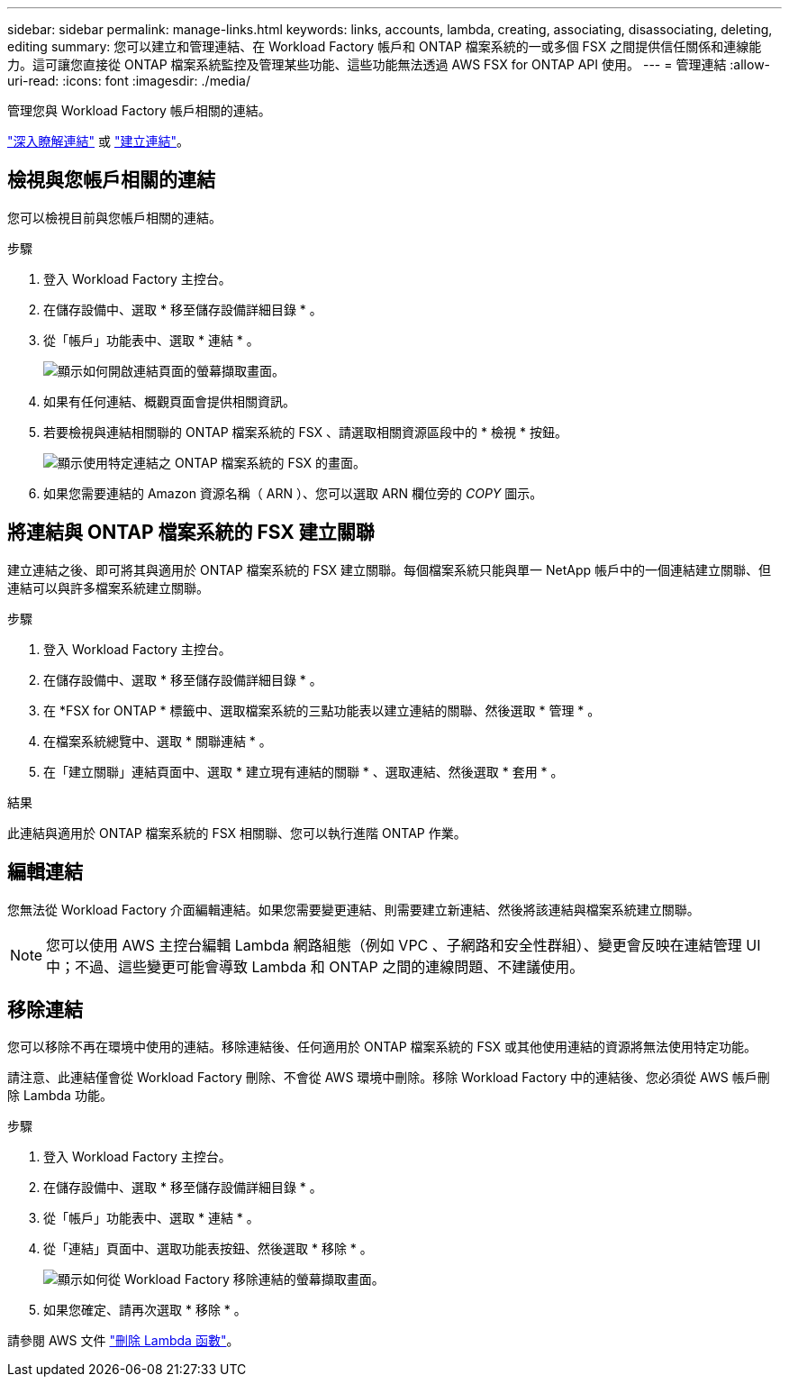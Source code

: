 ---
sidebar: sidebar 
permalink: manage-links.html 
keywords: links, accounts, lambda, creating, associating, disassociating, deleting, editing 
summary: 您可以建立和管理連結、在 Workload Factory 帳戶和 ONTAP 檔案系統的一或多個 FSX 之間提供信任關係和連線能力。這可讓您直接從 ONTAP 檔案系統監控及管理某些功能、這些功能無法透過 AWS FSX for ONTAP API 使用。 
---
= 管理連結
:allow-uri-read: 
:icons: font
:imagesdir: ./media/


[role="lead"]
管理您與 Workload Factory 帳戶相關的連結。

link:links-overview.html["深入瞭解連結"] 或 link:create-link.html["建立連結"]。



== 檢視與您帳戶相關的連結

您可以檢視目前與您帳戶相關的連結。

.步驟
. 登入 Workload Factory 主控台。
. 在儲存設備中、選取 * 移至儲存設備詳細目錄 * 。
. 從「帳戶」功能表中、選取 * 連結 * 。
+
image:screenshot-links-button.png["顯示如何開啟連結頁面的螢幕擷取畫面。"]

. 如果有任何連結、概觀頁面會提供相關資訊。
. 若要檢視與連結相關聯的 ONTAP 檔案系統的 FSX 、請選取相關資源區段中的 * 檢視 * 按鈕。
+
image:screenshot-view-link-details.png["顯示使用特定連結之 ONTAP 檔案系統的 FSX 的畫面。"]

. 如果您需要連結的 Amazon 資源名稱（ ARN ）、您可以選取 ARN 欄位旁的 _COPY_ 圖示。




== 將連結與 ONTAP 檔案系統的 FSX 建立關聯

建立連結之後、即可將其與適用於 ONTAP 檔案系統的 FSX 建立關聯。每個檔案系統只能與單一 NetApp 帳戶中的一個連結建立關聯、但連結可以與許多檔案系統建立關聯。

.步驟
. 登入 Workload Factory 主控台。
. 在儲存設備中、選取 * 移至儲存設備詳細目錄 * 。
. 在 *FSX for ONTAP * 標籤中、選取檔案系統的三點功能表以建立連結的關聯、然後選取 * 管理 * 。
. 在檔案系統總覽中、選取 * 關聯連結 * 。
. 在「建立關聯」連結頁面中、選取 * 建立現有連結的關聯 * 、選取連結、然後選取 * 套用 * 。


.結果
此連結與適用於 ONTAP 檔案系統的 FSX 相關聯、您可以執行進階 ONTAP 作業。



== 編輯連結

您無法從 Workload Factory 介面編輯連結。如果您需要變更連結、則需要建立新連結、然後將該連結與檔案系統建立關聯。


NOTE: 您可以使用 AWS 主控台編輯 Lambda 網路組態（例如 VPC 、子網路和安全性群組）、變更會反映在連結管理 UI 中；不過、這些變更可能會導致 Lambda 和 ONTAP 之間的連線問題、不建議使用。



== 移除連結

您可以移除不再在環境中使用的連結。移除連結後、任何適用於 ONTAP 檔案系統的 FSX 或其他使用連結的資源將無法使用特定功能。

請注意、此連結僅會從 Workload Factory 刪除、不會從 AWS 環境中刪除。移除 Workload Factory 中的連結後、您必須從 AWS 帳戶刪除 Lambda 功能。

.步驟
. 登入 Workload Factory 主控台。
. 在儲存設備中、選取 * 移至儲存設備詳細目錄 * 。
. 從「帳戶」功能表中、選取 * 連結 * 。
. 從「連結」頁面中、選取功能表按鈕、然後選取 * 移除 * 。
+
image:screenshot-remove-link.png["顯示如何從 Workload Factory 移除連結的螢幕擷取畫面。"]

. 如果您確定、請再次選取 * 移除 * 。


請參閱 AWS 文件 link:https://docs.aws.amazon.com/lambda/latest/dg/gettingstarted-awscli.html#with-userapp-walkthrough-custom-events-delete-function["刪除 Lambda 函數"]。
